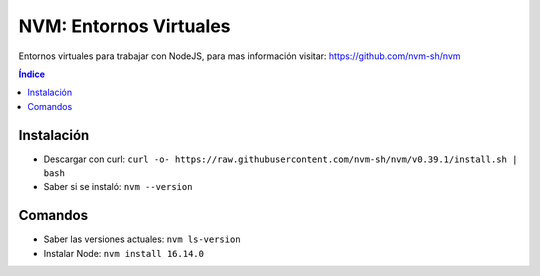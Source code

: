 NVM: Entornos Virtuales
=======================

.. image:: /logos/JavaScript-logo.png
    :scale: 25%
    :alt: Logo Javascript 
    :align: center

.. |date| date::
.. |time| date:: %H:%M


Entornos virtuales para trabajar con NodeJS, para mas información visitar: 
https://github.com/nvm-sh/nvm

.. contents:: Índice
 
Instalación 
###########
- Descargar con curl: ``curl -o- https://raw.githubusercontent.com/nvm-sh/nvm/v0.39.1/install.sh | bash``
- Saber si se instaló: ``nvm --version``

Comandos 
########
- Saber las versiones actuales: ``nvm ls-version``
- Instalar Node: ``nvm install 16.14.0``